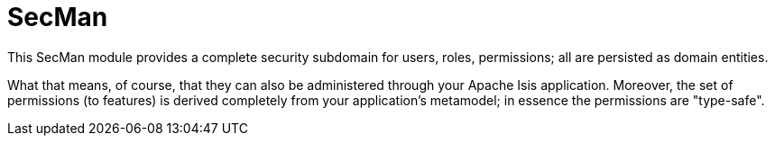 = SecMan

:Notice: Licensed to the Apache Software Foundation (ASF) under one or more contributor license agreements. See the NOTICE file distributed with this work for additional information regarding copyright ownership. The ASF licenses this file to you under the Apache License, Version 2.0 (the "License"); you may not use this file except in compliance with the License. You may obtain a copy of the License at. http://www.apache.org/licenses/LICENSE-2.0 . Unless required by applicable law or agreed to in writing, software distributed under the License is distributed on an "AS IS" BASIS, WITHOUT WARRANTIES OR  CONDITIONS OF ANY KIND, either express or implied. See the License for the specific language governing permissions and limitations under the License.

This SecMan module provides a complete security subdomain for users, roles, permissions; all are persisted as domain entities.

What that means, of course, that they can also be administered through your Apache Isis application.
Moreover, the set of permissions (to features) is derived completely from your application's metamodel; in essence the permissions are "type-safe".

